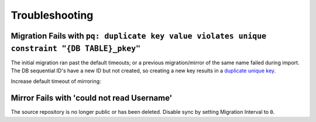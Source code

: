 .. _service-gitea-troubleshooting:

Troubleshooting
###############

Migration Fails with ``pq: duplicate key value violates unique constraint "{DB TABLE}_pkey"``
*********************************************************************************************
The initial migration ran past the default timeouts; or a previous
migration/mirror of the same name failed during import. The DB sequential ID's
have a new ID but not created, so creating a new key results in a `duplicate
unique key <https://github.com/go-gitea/gitea/issues/14692>`_.

.. code-block:: bash
  :caption: gitea.log

  2021/07/15 04:26:59 ...ules/task/migrate.go:67:func1() [E] DeleteRepository: repository does not exist [id: 705, uid: 33, owner_name: , name: ]
  2021/07/15 04:26:59 modules/task/task.go:54:handle() [E] Run task failed: pq: duplicate key value violates unique constraint "topic_pkey"

Increase default timeout of mirroring:

.. code-block:: yaml
  :caption: ``ansible_gitea_vars.yaml``

  gitea_repository_extra_config: |
    DEFAUlT = 360
    MIGRATE = 1200
    MIRROR  = 1200
    CLONE   = 300
    PULL    = 300
    GC      = 60

.. code-block:: bash
  :caption: Backup gitea and rebuild database tables.

  gitea dump -c /etc/gitea/gitea.ini -t /data/gitea/tmp/ -V
  gitea doctor recreate-table -c /etc/gitea/gitea.ini

Mirror Fails with 'could not read Username'
*******************************************
The source repository is no longer public or has been deleted. Disable sync by
setting Migration Interval to ``0``.

.. code-block:: bash
  :caption: Example log when source repo is deleted/private.

  2021/07/15 03:53:42 ...ces/mirror/mirror.go:242:runSync() [E] Failed to update mirror repository &{272 10 {USER} <nil> {REPO} {REPO} Mirror of https://github.com/{USER}/{REPO}.  2 https://github.com/{USER}/{REPO} master 1 0 0 0 0 0 0 0 0 0 0 0 0 0 0 true false false true <nil> 0 map[] map[] [] <nil> false 0 <nil> false 0 <nil> 35674663 <nil> <nil> false false [] default  1582936274 1573978478}:
  Stdout: Fetching origin

  Stderr: fatal: could not read Username for 'https://github.com': terminal prompts disabled
  error: Could not fetch origin

  Err: <nil>
